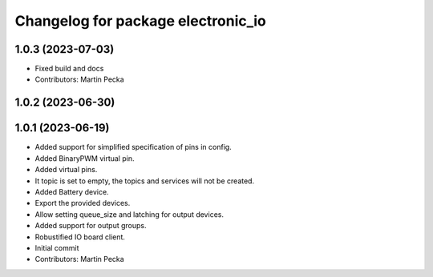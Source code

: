 ^^^^^^^^^^^^^^^^^^^^^^^^^^^^^^^^^^^
Changelog for package electronic_io
^^^^^^^^^^^^^^^^^^^^^^^^^^^^^^^^^^^

1.0.3 (2023-07-03)
------------------
* Fixed build and docs
* Contributors: Martin Pecka

1.0.2 (2023-06-30)
------------------

1.0.1 (2023-06-19)
------------------
* Added support for simplified specification of pins in config.
* Added BinaryPWM virtual pin.
* Added virtual pins.
* It topic is set to empty, the topics and services will not be created.
* Added Battery device.
* Export the provided devices.
* Allow setting queue_size and latching for output devices.
* Added support for output groups.
* Robustified IO board client.
* Initial commit
* Contributors: Martin Pecka
